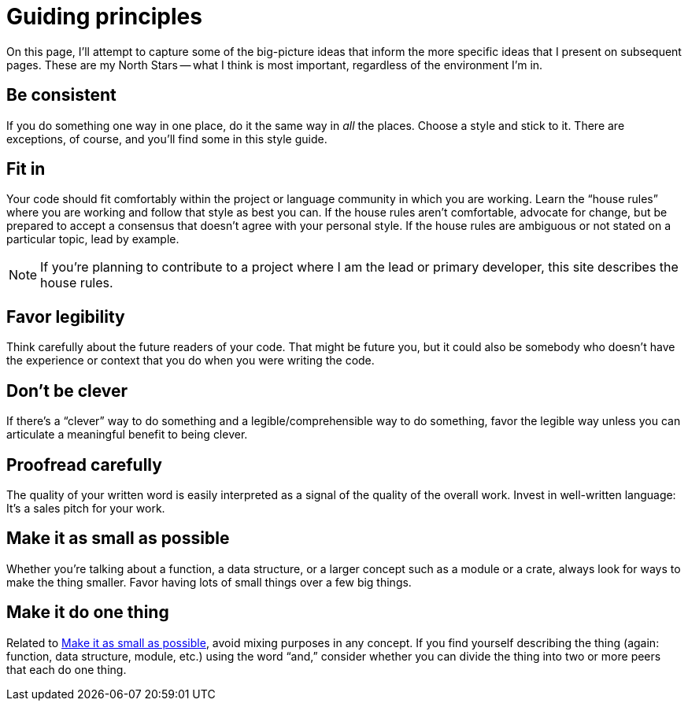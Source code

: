 = Guiding principles

On this page, I'll attempt to capture some of the big-picture ideas that inform the more specific ideas that I present on subsequent pages.
These are my North Stars -- what I think is most important, regardless of the environment I'm in.

[#consistent]
== Be consistent

If you do something one way in one place, do it the same way in _all_ the places.
Choose a style and stick to it.
There are exceptions, of course, and you'll find some in this style guide.

[#fit-in]
== Fit in

Your code should fit comfortably within the project or language community in which you are working.
Learn the “house rules” where you are working and follow that style as best you can.
If the house rules aren't comfortable, advocate for change, but be prepared to accept a consensus that doesn't agree with your personal style.
If the house rules are ambiguous or not stated on a particular topic, lead by example.

NOTE: If you're planning to contribute to a project where I am the lead or primary developer, this site describes the house rules.

[#legibility]
== Favor legibility

Think carefully about the future readers of your code.
That might be future you, but it could also be somebody who doesn't have the experience or context that you do when you were writing the code.

[#dont-be-clever]
== Don't be clever

If there's a “clever” way to do something and a legible/comprehensible way to do something, favor the legible way unless you can articulate a meaningful benefit to being clever.

[#proofread]
== Proofread carefully

The quality of your written word is easily interpreted as a signal of the quality of the overall work.
Invest in well-written language: It's a sales pitch for your work.

[#make-it-small]
== Make it as small as possible

Whether you're talking about a function, a data structure, or a larger concept such as a module or a crate, always look for ways to make the thing smaller.
Favor having lots of small things over a few big things.

[#one-thing]
== Make it do one thing

Related to <<make-it-small>>, avoid mixing purposes in any concept.
If you find yourself describing the thing (again: function, data structure, module, etc.) using the word “and,” consider whether you can divide the thing into two or more peers that each do one thing.
